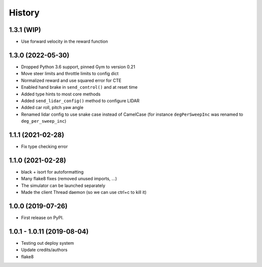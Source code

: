 =======
History
=======

1.3.1 (WIP)
------------------
- Use forward velocity in the reward function

1.3.0 (2022-05-30)
------------------
* Dropped Python 3.6 support, pinned Gym to version 0.21
* Move steer limits and throttle limits to config dict
* Normalized reward and use squared error for CTE
* Enabled hand brake in ``send_control()`` and at reset time
* Added type hints to most core methods
* Added ``send_lidar_config()`` method to configure LIDAR
* Added car roll, pitch yaw angle
* Renamed lidar config to use snake case instead of CamelCase (for instance ``degPerSweepInc`` was renamed to ``deg_per_sweep_inc``)

1.1.1 (2021-02-28)
------------------
* Fix type checking error

1.1.0 (2021-02-28)
------------------
* black + isort for autoformatting
* Many flake8 fixes (removed unused imports, ...)
* The simulator can be launched separately
* Made the client Thread daemon (so we can use ctrl+c to kill it)

1.0.0 (2019-07-26)
------------------

* First release on PyPI.

1.0.1 - 1.0.11 (2019-08-04)
-----------------------------

* Testing out deploy system
* Update credits/authors
* flake8
